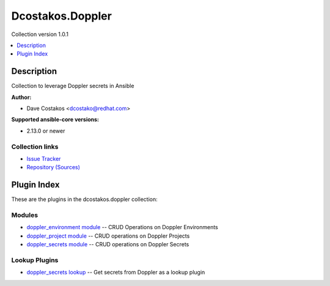 
.. Created with antsibull-docs 2.5.0


Dcostakos.Doppler
=================

Collection version 1.0.1

.. contents::
   :local:
   :depth: 1

Description
-----------

Collection to leverage Doppler secrets in Ansible

**Author:**

* Dave Costakos <dcostako@redhat.com>

**Supported ansible-core versions:**

* 2.13.0 or newer

Collection links
~~~~~~~~~~~~~~~~

* `Issue Tracker <https://github.com/dcostakos/doppler/issues>`__
* `Repository (Sources) <https://github.com/dcostakos/doppler>`__



Plugin Index
------------

These are the plugins in the dcostakos.doppler collection:


Modules
~~~~~~~

* `doppler_environment module <doppler_environment_module.rst>`_ -- CRUD Operations on Doppler Environments
* `doppler_project module <doppler_project_module.rst>`_ -- CRUD operations on Doppler Projects
* `doppler_secrets module <doppler_secrets_module.rst>`_ -- CRUD operations on Doppler Secrets


Lookup Plugins
~~~~~~~~~~~~~~

* `doppler_secrets lookup <doppler_secrets_lookup.rst>`_ -- Get secrets from Doppler as a lookup plugin


